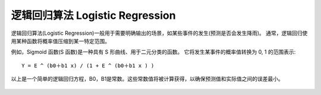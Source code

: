 =================================================
逻辑回归算法 Logistic Regression
=================================================


.. post:: 2024-03-17 00:32:12
  :tags: 机器学习, 机器学习算法
  :category: AI
  :author: YanQue
  :location: CD
  :language: zh-cn


逻辑回归算法(Logistic Regression)一般用于需要明确输出的场景，如某些事件的发生(预测是否会发生降雨)。
通常，逻辑回归使用某种函数将概率值压缩到某一特定范围。

例如，Sigmoid 函数(S 函数)是一种具有 S 形曲线、用于二元分类的函数。
它将发生某事件的概率值转换为 0, 1 的范围表示::

  Y = E ^ (b0＋b1 x) / (1 + E ^ (b0＋b1 x ) )

以上是一个简单的逻辑回归方程，B0，B1是常数。这些常数值将被计算获得，以确保预测值和实际值之间的误差最小。

.. figure:: ../../../../resources/images/2024-03-04-22-40-09.png
  :width: 480px

.. figure:: ../../../../resources/images/2024-03-04-22-40-22.png
  :width: 480px



